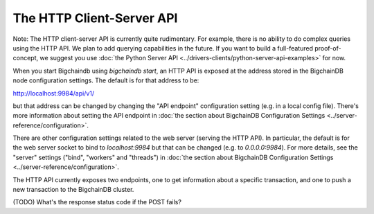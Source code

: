 The HTTP Client-Server API
==========================

Note: The HTTP client-server API is currently quite rudimentary. For example, there is no ability to do complex queries using the HTTP API. We plan to add querying capabilities in the future. If you want to build a full-featured proof-of-concept, we suggest you use :doc:`the Python Server API <../drivers-clients/python-server-api-examples>` for now.

When you start Bigchaindb using `bigchaindb start`, an HTTP API is exposed at the address stored in the BigchainDB node configuration settings. The default is for that address to be:

`http://localhost:9984/api/v1/ <http://localhost:9984/api/v1/>`_

but that address can be changed by changing the "API endpoint" configuration setting (e.g. in a local config file). There's more information about setting the API endpoint in :doc:`the section about BigchainDB Configuration Settings <../server-reference/configuration>`.

There are other configuration settings related to the web server (serving the HTTP API). In particular, the default is for the web server socket to bind to `localhost:9984` but that can be changed (e.g. to `0.0.0.0:9984`). For more details, see the "server" settings ("bind", "workers" and "threads") in :doc:`the section about BigchainDB Configuration Settings <../server-reference/configuration>`.

The HTTP API currently exposes two endpoints, one to get information about a specific transaction, and one to push a new transaction to the BigchainDB cluster.

.. http:get:: /transactions/(tx_id)

   The transaction with the transaction ID `tx_id`.

   **Example request**:

   .. sourcecode:: http

      GET /transactions/96480ce68912aa39a54766ac16334a835fbf777039670352ff967bf6d65bf4f7 HTTP/1.1
      Host: example.com
      TODO: Other headers?

   **Example response**:

   .. sourcecode:: http

      HTTP/1.1 200 OK
      Content-Type: application/json
      TODO: Other headers?
      
      {'id': '96480ce68912aa39a54766ac16334a835fbf777039670352ff967bf6d65bf4f7',
       'transaction': {'conditions': [{'cid': 0,
            'condition': {'details': {'bitmask': 32,
              'public_key': 'FoWUUY6kK7QhgCsgVrV2vpDWfW43mq5ewb16Uh7FBbSF',
              'signature': None,
              'type': 'fulfillment',
              'type_id': 4},
             'uri': 'cc:4:20:2-2pA2qKr2i-GM6REdqJCLEL_CEWpy-5iQky7YgRZTA:96'},
            'new_owners': ['FoWUUY6kK7QhgCsgVrV2vpDWfW43mq5ewb16Uh7FBbSF']}],
          'data': {'payload': None, 'uuid': 'f14dc5a6-510e-4307-89c6-aec42af8a1ae'},
          'fulfillments': [{'current_owners': ['Ftat68WVLsPxVFLz2Rh2Sbwrrt51uFE3UpjkxY73vGKZ'],
            'fid': 0,
            'fulfillment': 'cf:4:3TqMI1ZFolraqHWADT6nIvUUt4HOwqdr0_-yj5Cglbg1V5qQV2CF2Yup1l6fQH2uhLGGFo9uHhZ6HNv9lssiD0ZaG88Bg_MTkz6xg2SW2Cw_YgpM-CyESVT404g54ZsK',
            'input': None}],
          'operation': 'CREATE',
          'timestamp': '1468494923'},
       'version': 1}

   :statuscode 200: A transaction with that ID was found.
   :statuscode 404: A transaction with that ID was not found.


.. http:post:: /transactions/

   Push a new transaction.

   **Example request**:

   .. sourcecode:: http

      POST /transactions/ HTTP/1.1
      Host: example.com
      Content-Type: application/json
      TODO: Other headers?

      (TODO) Insert example request body here

   **Example response**:

   .. sourcecode:: http

      HTTP/1.1 201 Created
      Content-Type: application/json
      TODO: Other headers?

      (TODO) Insert example response body here

   :statuscode 201: A new transaction was created.

(TODO) What's the response status code if the POST fails?
